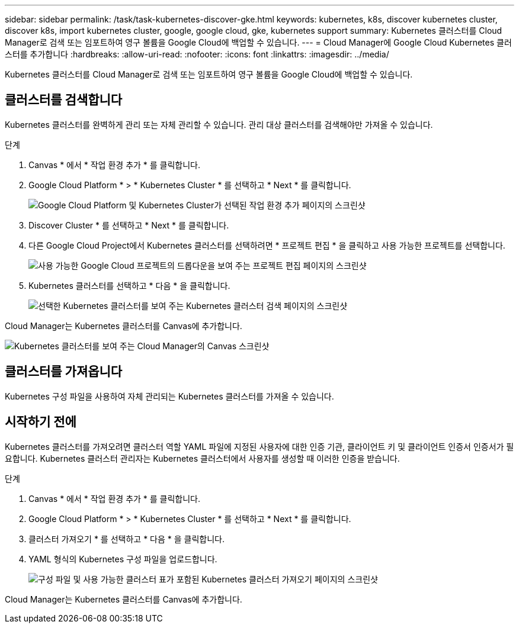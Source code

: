 ---
sidebar: sidebar 
permalink: /task/task-kubernetes-discover-gke.html 
keywords: kubernetes, k8s, discover kubernetes cluster, discover k8s, import kubernetes cluster, google, google cloud, gke, kubernetes support 
summary: Kubernetes 클러스터를 Cloud Manager로 검색 또는 임포트하여 영구 볼륨을 Google Cloud에 백업할 수 있습니다. 
---
= Cloud Manager에 Google Cloud Kubernetes 클러스터를 추가합니다
:hardbreaks:
:allow-uri-read: 
:nofooter: 
:icons: font
:linkattrs: 
:imagesdir: ../media/


[role="lead"]
Kubernetes 클러스터를 Cloud Manager로 검색 또는 임포트하여 영구 볼륨을 Google Cloud에 백업할 수 있습니다.



== 클러스터를 검색합니다

Kubernetes 클러스터를 완벽하게 관리 또는 자체 관리할 수 있습니다. 관리 대상 클러스터를 검색해야만 가져올 수 있습니다.

.단계
. Canvas * 에서 * 작업 환경 추가 * 를 클릭합니다.
. Google Cloud Platform * > * Kubernetes Cluster * 를 선택하고 * Next * 를 클릭합니다.
+
image:screenshot-discover-kubernetes-gke.png["Google Cloud Platform 및 Kubernetes Cluster가 선택된 작업 환경 추가 페이지의 스크린샷"]

. Discover Cluster * 를 선택하고 * Next * 를 클릭합니다.
. 다른 Google Cloud Project에서 Kubernetes 클러스터를 선택하려면 * 프로젝트 편집 * 을 클릭하고 사용 가능한 프로젝트를 선택합니다.
+
image:screenshot-k8s-gke-change-project.png["사용 가능한 Google Cloud 프로젝트의 드롭다운을 보여 주는 프로젝트 편집 페이지의 스크린샷"]

. Kubernetes 클러스터를 선택하고 * 다음 * 을 클릭합니다.
+
image:screenshot-k8s-gke-discover.png["선택한 Kubernetes 클러스터를 보여 주는 Kubernetes 클러스터 검색 페이지의 스크린샷"]



Cloud Manager는 Kubernetes 클러스터를 Canvas에 추가합니다.

image:screenshot-k8s-gke-canvas.png["Kubernetes 클러스터를 보여 주는 Cloud Manager의 Canvas 스크린샷"]



== 클러스터를 가져옵니다

Kubernetes 구성 파일을 사용하여 자체 관리되는 Kubernetes 클러스터를 가져올 수 있습니다.



== 시작하기 전에

Kubernetes 클러스터를 가져오려면 클러스터 역할 YAML 파일에 지정된 사용자에 대한 인증 기관, 클라이언트 키 및 클라이언트 인증서 인증서가 필요합니다. Kubernetes 클러스터 관리자는 Kubernetes 클러스터에서 사용자를 생성할 때 이러한 인증을 받습니다.

.단계
. Canvas * 에서 * 작업 환경 추가 * 를 클릭합니다.
. Google Cloud Platform * > * Kubernetes Cluster * 를 선택하고 * Next * 를 클릭합니다.
. 클러스터 가져오기 * 를 선택하고 * 다음 * 을 클릭합니다.
. YAML 형식의 Kubernetes 구성 파일을 업로드합니다.
+
image:screenshot-k8s-gke-import-1.png["구성 파일 및 사용 가능한 클러스터 표가 포함된 Kubernetes 클러스터 가져오기 페이지의 스크린샷"]



Cloud Manager는 Kubernetes 클러스터를 Canvas에 추가합니다.
